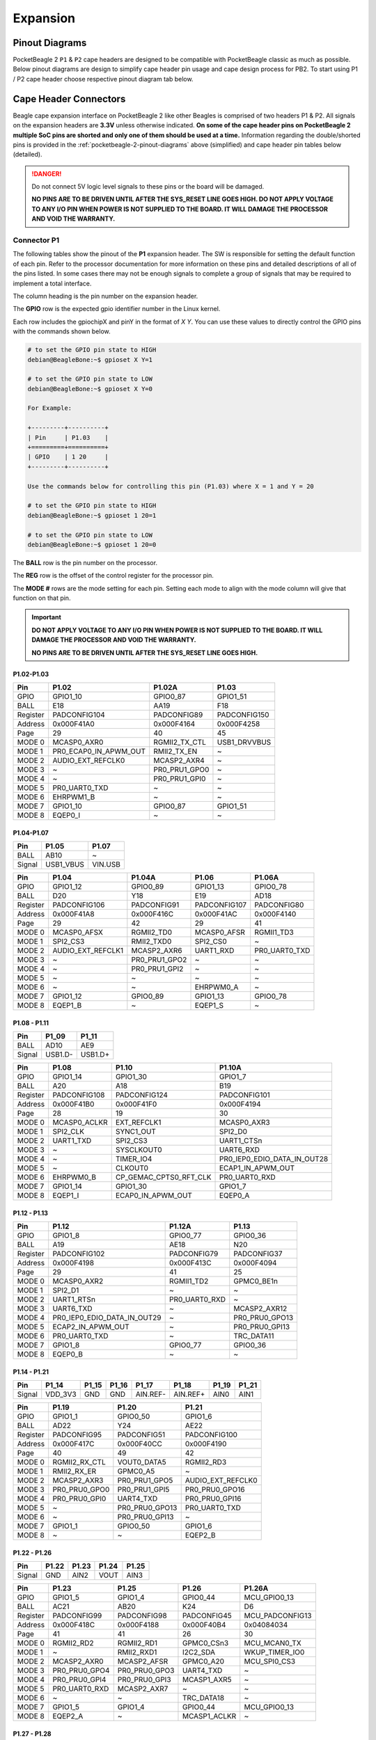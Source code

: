 .. _pocketbeagle-2-expansion:

Expansion
############

.. _pocketbeagle-2-pinout-diagrams:

Pinout Diagrams
***************

PocketBeagle 2 ``P1`` & ``P2`` cape headers are designed to be compatible with PocketBeagle classic as much as possible. 
Below pinout diagrams are design to simplify cape header pin usage and cape design process for PB2. To start 
using P1 / P2 cape header choose respective pinout diagram tab below.

.. tab-set::

   .. tab-item:: P1 cape header

        .. todo: Add PB2 P1 cape header pinout

   .. tab-item:: P2 cape header

        .. todo: Add PB2 P2 cape header pinout

.. _pocketbeagle-2-connectors:

Cape Header Connectors
**********************

Beagle cape expansion interface on PocketBeagle 2 like other Beagles is comprised of two 
headers P1 & P2. All signals on the expansion headers are **3.3V** unless 
otherwise indicated. **On some of the cape header pins on PocketBeagle 2 multiple SoC pins are shorted and 
only one of them should be used at a time.** Information regarding the double/shorted pins is provided 
in the :ref:`pocketbeagle-2-pinout-diagrams` above (simplified) and cape header pin tables below (detailed).

.. danger:: 
    Do not connect 5V logic level signals to these pins or the board will be damaged.

    **NO PINS ARE TO BE DRIVEN UNTIL AFTER THE SYS_RESET LINE GOES HIGH. DO NOT APPLY 
    VOLTAGE TO ANY I/O PIN WHEN POWER IS NOT SUPPLIED TO THE BOARD. 
    IT WILL DAMAGE THE PROCESSOR AND VOID THE WARRANTY.**

Connector P1
==============

The following tables show the pinout of the **P1** expansion header. The
SW is responsible for setting the default function of each pin. Refer to
the processor documentation for more information on these pins and
detailed descriptions of all of the pins listed. In some cases there may
not be enough signals to complete a group of signals that may be
required to implement a total interface.

The column heading is the pin number on the expansion header.

The **GPIO** row is the expected gpio identifier number in the Linux
kernel. 

Each row includes the gpiochipX and pinY in the format of 
`X Y`. You can use these values to directly control the GPIO pins with the 
commands shown below.

.. code:: bash

    # to set the GPIO pin state to HIGH
    debian@BeagleBone:~$ gpioset X Y=1

    # to set the GPIO pin state to LOW
    debian@BeagleBone:~$ gpioset X Y=0

    For Example:

    +---------+----------+
    | Pin     | P1.03    |
    +=========+==========+
    | GPIO    | 1 20     |
    +---------+----------+

    Use the commands below for controlling this pin (P1.03) where X = 1 and Y = 20

    # to set the GPIO pin state to HIGH
    debian@BeagleBone:~$ gpioset 1 20=1

    # to set the GPIO pin state to LOW
    debian@BeagleBone:~$ gpioset 1 20=0

The **BALL** row is the pin number on the processor.

The **REG** row is the offset of the control register for the processor
pin.

The **MODE #** rows are the mode setting for each pin. Setting each mode
to align with the mode column will give that function on that pin.


.. important::

    **DO NOT APPLY VOLTAGE TO ANY I/O PIN WHEN POWER IS NOT SUPPLIED TO THE
    BOARD. IT WILL DAMAGE THE PROCESSOR AND VOID THE WARRANTY.**

    **NO PINS ARE TO BE DRIVEN UNTIL AFTER THE SYS_RESET LINE GOES HIGH.**

P1.02-P1.03
-------------

+------------+----------------------+------------------+------------------+
| Pin        | P1.02                | P1.02A           | P1.03            |
+============+======================+==================+==================+
| GPIO       | GPIO1_10             | GPIO0_87         | GPIO1_51         |
+------------+----------------------+------------------+------------------+
| BALL       | E18                  | AA19             | F18              |
+------------+----------------------+------------------+------------------+
| Register   | PADCONFIG104         | PADCONFIG89      | PADCONFIG150     |
+------------+----------------------+------------------+------------------+
| Address    | 0x000F41A0           | 0x000F4164       | 0x000F4258       |
+------------+----------------------+------------------+------------------+
| Page       | 29                   | 40               | 45               |
+------------+----------------------+------------------+------------------+
| MODE 0     | MCASP0_AXR0          | RGMII2_TX_CTL    | USB1_DRVVBUS     |
+------------+----------------------+------------------+------------------+
| MODE 1     | PR0_ECAP0_IN_APWM_OUT| RMII2_TX_EN      | ~                |
+------------+----------------------+------------------+------------------+
| MODE 2     | AUDIO_EXT_REFCLK0    | MCASP2_AXR4      | ~                |
+------------+----------------------+------------------+------------------+
| MODE 3     | ~                    | PR0_PRU1_GPO0    | ~                |
+------------+----------------------+------------------+------------------+
| MODE 4     | ~                    | PR0_PRU1_GPI0    | ~                |
+------------+----------------------+------------------+------------------+
| MODE 5     | PR0_UART0_TXD        | ~                | ~                |
+------------+----------------------+------------------+------------------+
| MODE 6     | EHRPWM1_B            | ~                | ~                |
+------------+----------------------+------------------+------------------+
| MODE 7     | GPIO1_10             | GPIO0_87         | GPIO1_51         |
+------------+----------------------+------------------+------------------+
| MODE 8     | EQEP0_I              | ~                | ~                |
+------------+----------------------+------------------+------------------+


P1.04-P1.07
-------------

+--------+-----------+---------+
| Pin    | P1.05     | P1.07   |
+========+===========+=========+
| BALL   | AB10      | ~       |
+--------+-----------+---------+
| Signal | USB1_VBUS | VIN.USB |
+--------+-----------+---------+

+------------+----------------------+------------------+------------------+------------------+
| Pin        | P1.04                | P1.04A           | P1.06            | P1.06A           |
+============+======================+==================+==================+==================+
| GPIO       | GPIO1_12             | GPIO0_89         | GPIO1_13         | GPIO0_78         |
+------------+----------------------+------------------+------------------+------------------+
| BALL       | D20                  | Y18              | E19              | AD18             |
+------------+----------------------+------------------+------------------+------------------+
| Register   | PADCONFIG106         | PADCONFIG91      | PADCONFIG107     | PADCONFIG80      |
+------------+----------------------+------------------+------------------+------------------+
| Address    | 0x000F41A8           | 0x000F416C       | 0x000F41AC       | 0x000F4140       |
+------------+----------------------+------------------+------------------+------------------+
| Page       | 29                   | 42               | 29               | 41               |
+------------+----------------------+------------------+------------------+------------------+
| MODE 0     | MCASP0_AFSX          | RGMII2_TD0       | MCASP0_AFSR      | RGMII1_TD3       |
+------------+----------------------+------------------+------------------+------------------+
| MODE 1     | SPI2_CS3             | RMII2_TXD0       | SPI2_CS0         | ~                |
+------------+----------------------+------------------+------------------+------------------+
| MODE 2     | AUDIO_EXT_REFCLK1    | MCASP2_AXR6      | UART1_RXD        | PR0_UART0_TXD    |
+------------+----------------------+------------------+------------------+------------------+
| MODE 3     | ~                    | PR0_PRU1_GPO2    | ~                | ~                |
+------------+----------------------+------------------+------------------+------------------+
| MODE 4     | ~                    | PR0_PRU1_GPI2    | ~                | ~                |
+------------+----------------------+------------------+------------------+------------------+
| MODE 5     | ~                    | ~                | ~                | ~                |
+------------+----------------------+------------------+------------------+------------------+
| MODE 6     | ~                    | ~                | EHRPWM0_A        | ~                |
+------------+----------------------+------------------+------------------+------------------+
| MODE 7     | GPIO1_12             | GPIO0_89         | GPIO1_13         | GPIO0_78         |
+------------+----------------------+------------------+------------------+------------------+
| MODE 8     | EQEP1_B              | ~                | EQEP1_S          | ~                |
+------------+----------------------+------------------+------------------+------------------+

P1.08 - P1.11
-------------

+--------+---------+---------+
| Pin    | P1_09   | P1_11   |
+========+=========+=========+
| BALL   | AD10    | AE9     |
+--------+---------+---------+
| Signal | USB1.D- | USB1.D+ |
+--------+---------+---------+

+------------+-----------------------+---------------------------+-----------------------------+
| Pin        | P1.08                 | P1.10                     | P1.10A                      |
+============+=======================+===========================+=============================+
| GPIO       | GPIO1_14              | GPIO1_30                  | GPIO1_7                     |
+------------+-----------------------+---------------------------+-----------------------------+
| BALL       | A20                   | A18                       | B19                         |
+------------+-----------------------+---------------------------+-----------------------------+
| Register   | PADCONFIG108          | PADCONFIG124              | PADCONFIG101                |
+------------+-----------------------+---------------------------+-----------------------------+
| Address    | 0x000F41B0            | 0x000F41F0                | 0x000F4194                  |
+------------+-----------------------+---------------------------+-----------------------------+
| Page       | 28                    | 19                        | 30                          |
+------------+-----------------------+---------------------------+-----------------------------+
| MODE 0     | MCASP0_ACLKR          | EXT_REFCLK1               | MCASP0_AXR3                 |
+------------+-----------------------+---------------------------+-----------------------------+
| MODE 1     | SPI2_CLK              | SYNC1_OUT                 | SPI2_D0                     |
+------------+-----------------------+---------------------------+-----------------------------+
| MODE 2     | UART1_TXD             | SPI2_CS3                  | UART1_CTSn                  |
+------------+-----------------------+---------------------------+-----------------------------+
| MODE 3     | ~                     | SYSCLKOUT0                | UART6_RXD                   |
+------------+-----------------------+---------------------------+-----------------------------+
| MODE 4     | ~                     | TIMER_IO4                 | PR0_IEP0_EDIO_DATA_IN_OUT28 |
+------------+-----------------------+---------------------------+-----------------------------+
| MODE 5     | ~                     | CLKOUT0                   | ECAP1_IN_APWM_OUT           |
+------------+-----------------------+---------------------------+-----------------------------+
| MODE 6     | EHRPWM0_B             | CP_GEMAC_CPTS0_RFT_CLK    | PR0_UART0_RXD               |
+------------+-----------------------+---------------------------+-----------------------------+
| MODE 7     | GPIO1_14              | GPIO1_30                  | GPIO1_7                     |
+------------+-----------------------+---------------------------+-----------------------------+
| MODE 8     | EQEP1_I               | ECAP0_IN_APWM_OUT         | EQEP0_A                     |
+------------+-----------------------+---------------------------+-----------------------------+   

P1.12 - P1.13
-------------

+------------+-----------------------------+------------------------+-----------------------+
| Pin        | P1.12                       | P1.12A                 | P1.13                 |
+============+=============================+========================+=======================+
| GPIO       | GPIO1_8                     | GPIO0_77               | GPIO0_36              |
+------------+-----------------------------+------------------------+-----------------------+
| BALL       | A19                         | AE18                   | N20                   |
+------------+-----------------------------+------------------------+-----------------------+
| Register   | PADCONFIG102                | PADCONFIG79            | PADCONFIG37           |
+------------+-----------------------------+------------------------+-----------------------+
| Address    | 0x000F4198                  | 0x000F413C             | 0x000F4094            |
+------------+-----------------------------+------------------------+-----------------------+
| Page       | 29                          | 41                     | 25                    |
+------------+-----------------------------+------------------------+-----------------------+
| MODE 0     | MCASP0_AXR2                 | RGMII1_TD2             | GPMC0_BE1n            |
+------------+-----------------------------+------------------------+-----------------------+
| MODE 1     | SPI2_D1                     | ~                      | ~                     |
+------------+-----------------------------+------------------------+-----------------------+
| MODE 2     | UART1_RTSn                  | PR0_UART0_RXD          | ~                     |
+------------+-----------------------------+------------------------+-----------------------+
| MODE 3     | UART6_TXD                   | ~                      | MCASP2_AXR12          |
+------------+-----------------------------+------------------------+-----------------------+
| MODE 4     | PR0_IEP0_EDIO_DATA_IN_OUT29 | ~                      | PR0_PRU0_GPO13        |
+------------+-----------------------------+------------------------+-----------------------+
| MODE 5     | ECAP2_IN_APWM_OUT           | ~                      | PR0_PRU0_GPI13        |
+------------+-----------------------------+------------------------+-----------------------+
| MODE 6     | PR0_UART0_TXD               | ~                      | TRC_DATA11            |
+------------+-----------------------------+------------------------+-----------------------+
| MODE 7     | GPIO1_8                     | GPIO0_77               | GPIO0_36              |
+------------+-----------------------------+------------------------+-----------------------+
| MODE 8     | EQEP0_B                     | ~                      | ~                     |
+------------+-----------------------------+------------------------+-----------------------+

P1.14 - P1.21
-------------

+--------+---------+-------+-------+----------+----------+-------+-------+
| Pin    | P1_14   | P1_15 | P1_16 | P1_17    | P1_18    | P1_19 | P1_21 |
+========+=========+=======+=======+==========+==========+=======+=======+
| Signal | VDD_3V3 | GND   | GND   | AIN.REF- | AIN.REF+ | AIN0  | AIN1  |
+--------+---------+-------+-------+----------+----------+-------+-------+

+------------+-----------------------+-----------------------+-----------------------+
| Pin        | P1.19                 | P1.20                 | P1.21                 |
+============+=======================+=======================+=======================+
| GPIO       | GPIO1_1               | GPIO0_50              | GPIO1_6               |
+------------+-----------------------+-----------------------+-----------------------+
| BALL       | AD22                  | Y24                   | AE22                  |
+------------+-----------------------+-----------------------+-----------------------+
| Register   | PADCONFIG95           | PADCONFIG51           | PADCONFIG100          |
+------------+-----------------------+-----------------------+-----------------------+
| Address    | 0x000F417C            | 0x000F40CC            | 0x000F4190            |
+------------+-----------------------+-----------------------+-----------------------+
| Page       | 40                    | 49                    | 42                    |
+------------+-----------------------+-----------------------+-----------------------+
| MODE 0     | RGMII2_RX_CTL         | VOUT0_DATA5           | RGMII2_RD3            |
+------------+-----------------------+-----------------------+-----------------------+
| MODE 1     | RMII2_RX_ER           | GPMC0_A5              | ~                     |
+------------+-----------------------+-----------------------+-----------------------+
| MODE 2     | MCASP2_AXR3           | PR0_PRU1_GPO5         | AUDIO_EXT_REFCLK0     |
+------------+-----------------------+-----------------------+-----------------------+
| MODE 3     | PR0_PRU0_GPO0         | PR0_PRU1_GPI5         | PR0_PRU0_GPO16        |
+------------+-----------------------+-----------------------+-----------------------+
| MODE 4     | PR0_PRU0_GPI0         | UART4_TXD             | PR0_PRU0_GPI16        |
+------------+-----------------------+-----------------------+-----------------------+
| MODE 5     | ~                     | PR0_PRU0_GPO13        | PR0_UART0_TXD         |
+------------+-----------------------+-----------------------+-----------------------+
| MODE 6     | ~                     | PR0_PRU0_GPI13        | ~                     |
+------------+-----------------------+-----------------------+-----------------------+
| MODE 7     | GPIO1_1               | GPIO0_50              | GPIO1_6               |
+------------+-----------------------+-----------------------+-----------------------+
| MODE 8     | ~                     | ~                     | EQEP2_B               |
+------------+-----------------------+-----------------------+-----------------------+

P1.22 - P1.26
-------------

+---------+-------+-------+-------+-------+
| Pin     | P1.22 | P1.23 | P1.24 | P1.25 |
+=========+=======+=======+=======+=======+
| Signal  | GND   | AIN2  | VOUT  | AIN3  |
+---------+-------+-------+-------+-------+

+----------+---------------+---------------+-----------------+----------------+
| Pin      | P1.23         | P1.25         | P1.26           | P1.26A         |
+==========+===============+===============+=================+================+
| GPIO     | GPIO1_5       | GPIO1_4       | GPIO0_44        | MCU_GPIO0_13   |
+----------+---------------+---------------+-----------------+----------------+
| BALL     | AC21          | AB20          | K24             | D6             |
+----------+---------------+---------------+-----------------+----------------+
| Register | PADCONFIG99   | PADCONFIG98   | PADCONFIG45     | MCU_PADCONFIG13|
+----------+---------------+---------------+-----------------+----------------+
| Address  | 0x000F418C    | 0x000F4188    | 0x000F40B4      | 0x04084034     |
+----------+---------------+---------------+-----------------+----------------+
| Page     | 41            | 41            | 26              | 30             |
+----------+---------------+---------------+-----------------+----------------+
| MODE 0   | RGMII2_RD2    | RGMII2_RD1    | GPMC0_CSn3      | MCU_MCAN0_TX   |
+----------+---------------+---------------+-----------------+----------------+
| MODE 1   | ~             | RMII2_RXD1    | I2C2_SDA        | WKUP_TIMER_IO0 |
+----------+---------------+---------------+-----------------+----------------+
| MODE 2   | MCASP2_AXR0   | MCASP2_AFSR   | GPMC0_A20       | MCU_SPI0_CS3   |
+----------+---------------+---------------+-----------------+----------------+
| MODE 3   | PR0_PRU0_GPO4 | PR0_PRU0_GPO3 | UART4_TXD       | ~              |
+----------+---------------+---------------+-----------------+----------------+
| MODE 4   | PR0_PRU0_GPI4 | PR0_PRU0_GPI3 | MCASP1_AXR5     | ~              |
+----------+---------------+---------------+-----------------+----------------+
| MODE 5   | PR0_UART0_RXD | MCASP2_AXR7   | ~               | ~              |
+----------+---------------+---------------+-----------------+----------------+
| MODE 6   | ~             | ~             | TRC_DATA18      | ~              |
+----------+---------------+---------------+-----------------+----------------+
| MODE 7   | GPIO1_5       | GPIO1_4       | GPIO0_44        | MCU_GPIO0_13   |
+----------+---------------+---------------+-----------------+----------------+
| MODE 8   | EQEP2_A       | ~             | MCASP1_ACLKR    | ~              |
+----------+---------------+---------------+-----------------+----------------+


P1.27 - P1.28
-------------

+---------+-------+
| Pin     | P1.27 |
+=========+=======+
| Signal  | AIN4  |
+---------+-------+

+----------+----------------+-----------------+----------------+
| Pin      | P1.27          | P1.28           | P1.28A         |
+==========+================+=================+================+
| GPIO     | GPIO1_3        | GPIO0_43        | MCU_GPIO0_14   |
+----------+----------------+-----------------+----------------+
| BALL     | AE23           | K22             | B3             |
+----------+----------------+-----------------+----------------+
| Register | PADCONFIG97    | PADCONFIG44     | MCU_PADCONFIG14|
+----------+----------------+-----------------+----------------+
| Address  | 0x000F4184     | 0x000F40B0      | 0x04084038     |
+----------+----------------+-----------------+----------------+
| Page     | 41             | 49              | 43             |
+----------+----------------+-----------------+----------------+
| MODE 0   | RGMII2_RD0     | GPMC0_CSn2      | MCU_MCAN0_RX   |
+----------+----------------+-----------------+----------------+
| MODE 1   | RMII2_RXD0     | I2C2_SCL        | MCU_TIMER_IO0  |
+----------+----------------+-----------------+----------------+
| MODE 2   | MCASP2_AXR2    | MCASP1_AXR4     | MCU_SPI1_CS3   |
+----------+----------------+-----------------+----------------+
| MODE 3   | PR0_PRU0_GPO2  | UART4_RXD       | ~              |
+----------+----------------+-----------------+----------------+
| MODE 4   | PR0_PRU0_GPI2  | PR0_PRU0_GPO19  | ~              |
+----------+----------------+-----------------+----------------+
| MODE 5   | ~              | PR0_PRU0_GPI19  | ~              |
+----------+----------------+-----------------+----------------+
| MODE 6   | PR0_UART0_RTSn | TRC_DATA17      | ~              |
+----------+----------------+-----------------+----------------+
| MODE 7   | GPIO1_3        | GPIO0_43        | MCU_GPIO0_14   |
+----------+----------------+-----------------+----------------+
| MODE 8   | ~              | MCASP1_AFSR     | ~              |
+----------+----------------+-----------------+----------------+

P1.29 - P1.31
-------------

+----------+----------------+-------------------+----------------+
| Pin      | P1.29          | P1.30             | P1.31          |
+==========+================+===================+================+
| GPIO     | GPIO0_62       | GPIO1_21          | GPIO0_59       |
+----------+----------------+-------------------+----------------+
| BALL     | Y20            | E14               | Y22            |
+----------+----------------+-------------------+----------------+
| Register | PADCONFIG63    | PADCONFIG115      | PADCONFIG60    |
+----------+----------------+-------------------+----------------+
| Address  | 0x000F40FC     | 0x000F41CC        | 0x000F40F0     |
+----------+----------------+-------------------+----------------+
| Page     | 46             | 45                | 51             |
+----------+----------------+-------------------+----------------+
| MODE 0   | VOUT0_DE       | UART0_TXD         | VOUT0_DATA14   |
+----------+----------------+-------------------+----------------+
| MODE 1   | GPMC0_A17      | ECAP2_IN_APWM_OUT | GPMC0_A14      |
+----------+----------------+-------------------+----------------+
| MODE 2   | PR0_PRU1_GPO17 | SPI2_D1           | PR0_PRU1_GPO13 |
+----------+----------------+-------------------+----------------+
| MODE 3   | PR0_PRU1_GPI17 | EHRPWM2_B         | PR0_PRU1_GPI13 |
+----------+----------------+-------------------+----------------+
| MODE 4   | UART3_CTSn     | ~                 | UART4_RTSn     |
+----------+----------------+-------------------+----------------+
| MODE 5   | PR0_PRU0_GPO7  | ~                 | PR0_PRU0_GPO4  |
+----------+----------------+-------------------+----------------+
| MODE 6   | PR0_PRU0_GPI7  | ~                 | PR0_PRU0_GPI4  |
+----------+----------------+-------------------+----------------+
| MODE 7   | GPIO0_62       | GPIO1_21          | GPIO0_59       |
+----------+----------------+-------------------+----------------+
| MODE 8   | ~              | ~                 | ~              |
+----------+----------------+-------------------+----------------+

P1.32 - P1.33
-------------

+----------+-------------------+---------------+----------------+
| Pin      | P1.32             | P1.33         | P1.33A         |
+==========+===================+===============+================+
| GPIO     | GPIO1_20          | GPIO1_29      | GPIO0_56       |
+----------+-------------------+---------------+----------------+
| BALL     | D14               | A17           | AA23           |
+----------+-------------------+---------------+----------------+
| Register | PADCONFIG114      | PADCONFIG123  | PADCONFIG57    |
+----------+-------------------+---------------+----------------+
| Address  | 0x000F41C8        | 0x000F41EC    | 0x000F40E4     |
+----------+-------------------+---------------+----------------+
| Page     | 44                | 27            | 50             |
+----------+-------------------+---------------+----------------+
| MODE 0   | UART0_RXD         | I2C1_SDA      | VOUT0_DATA11   |
+----------+-------------------+---------------+----------------+
| MODE 1   | ECAP1_IN_APWM_OUT | UART1_TXD     | GPMC0_A11      |
+----------+-------------------+---------------+----------------+
| MODE 2   | SPI2_D0           | TIMER_IO1     | PR0_PRU1_GPO10 |
+----------+-------------------+---------------+----------------+
| MODE 3   | EHRPWM2_A         | SPI2_CLK      | PR0_PRU1_GPI10 |
+----------+-------------------+---------------+----------------+
| MODE 4   | ~                 | EHRPWM0_SYNCO | UART6_CTSn     |
+----------+-------------------+---------------+----------------+
| MODE 5   | ~                 | ~             | PR0_PRU0_GPO1  |
+----------+-------------------+---------------+----------------+
| MODE 6   | ~                 | ~             | PR0_PRU0_GPI1  |
+----------+-------------------+---------------+----------------+
| MODE 7   | GPIO1_20          | GPIO1_29      | GPIO0_56       |
+----------+-------------------+---------------+----------------+
| MODE 8   | ~                 | EHRPWM2_B     | ~              |
+----------+-------------------+---------------+----------------+
| MODE 9   | ~                 | MMC2_SDWP     | ~              |
+----------+-------------------+---------------+----------------+

P1.34 - P1.36
-------------

+----------+-------------------+---------------+---------------+---------------+
| Pin      | P1.34             | P1.35         | P1.36         | P1.36A        |
+==========+===================+===============+===============+===============+
| GPIO     | GPIO1_2           | GPIO0_88      | GPIO0_55      | GPIO1_28      |
+----------+-------------------+---------------+---------------+---------------+
| BALL     | AD23              | AE21          | V20           | B17           |
+----------+-------------------+---------------+---------------+---------------+
| Register | PADCONFIG96       | PADCONFIG90   | PADCONFIG56   | PADCONFIG122  |
+----------+-------------------+---------------+---------------+---------------+
| Address  | 0x000F4180        | 0x000F4168    | 0x000F40E0    | 0x000F41E8    |
+----------+-------------------+---------------+---------------+---------------+
| Page     | 40                | 40            | 50            | 27            |
+----------+-------------------+---------------+---------------+---------------+
| MODE 0   | RGMII2_RXC        | RGMII2_TXC    | VOUT0_DATA10  | I2C1_SCL      |
+----------+-------------------+---------------+---------------+---------------+
| MODE 1   | RMII2_REF_CLK     | RMII2_CRS_DV  | GPMC0_A10     | UART1_RXD     |
+----------+-------------------+---------------+---------------+---------------+
| MODE 2   | MCASP2_AXR1       | MCASP2_AXR5   | PR0_PRU1_GPO9 | TIMER_IO0     |
+----------+-------------------+---------------+---------------+---------------+
| MODE 3   | PR0_PRU0_GPO1     | PR0_PRU1_GPO1 | PR0_PRU1_GPI9 | SPI2_CS1      |
+----------+-------------------+---------------+---------------+---------------+
| MODE 4   | PR0_PRU0_GPI1     | PR0_PRU1_GPI1 | UART6_RTSn    | EHRPWM0_SYNCI |
+----------+-------------------+---------------+---------------+---------------+
| MODE 5   | PR0_ECAP0_SYNC_IN | ~             | PR0_PRU0_GPO0 | ~             |
+----------+-------------------+---------------+---------------+---------------+
| MODE 6   | ~                 | ~             | PR0_PRU0_GPI0 | ~             |
+----------+-------------------+---------------+---------------+---------------+
| MODE 7   | GPIO1_2           | GPIO0_88      | GPIO0_55      | GPIO1_28      |
+----------+-------------------+---------------+---------------+---------------+
| MODE 8   | ~                 | ~             | ~             | EHRPWM2_A     |
+----------+-------------------+---------------+---------------+---------------+
| MODE 9   | ~                 | ~             | ~             | MMC2_SDCD     |
+----------+-------------------+---------------+---------------+---------------+


Connector P2
==============

The following tables show the pinout of the **P2** expansion header. The
SW is responsible for setting the default function of each pin. Refer to
the processor documentation for more information on these pins and
detailed descriptions of all of the pins listed. In some cases there may
not be enough signals to complete a group of signals that may be
required to implement a total interface.

The column heading is the pin number on the expansion header.

The **GPIO** row is the expected gpio identifier number in the Linux
kernel.

Each row includes the gpiochipX and pinY in the format of 
`X Y`. You can use these values to directly control the GPIO pins with the 
commands shown below.

.. code:: shell-session

    # to set the GPIO pin state to HIGH
    debian@BeagleBone:~$ gpioset X Y=1

    # to set the GPIO pin state to LOW
    debian@BeagleBone:~$ gpioset X Y=0

    For Example:

    +---------+----------+
    | Pin     | P2.11    |
    +=========+==========+
    | GPIO    | 1 1      |
    +---------+----------+

    Use the commands below for controlling this pin (P2.11) where X = 1 and Y = 1

    # to set the GPIO pin state to HIGH
    debian@BeagleBone:~$ gpioset 1 20=1

    # to set the GPIO pin state to LOW
    debian@BeagleBone:~$ gpioset 1 20=0

The **BALL** row is the pin number on the processor.

The **REG** row is the offset of the control register for the processor
pin.

The **MODE #** rows are the mode setting for each pin. Setting each mode
to align with the mode column will give that function on that pin.

If included, the **2nd BALL** row is the pin number on the processor for
a second processor pin connected to the same pin on the expansion
header. Similarly, all row headings starting with **2nd** refer to data
for this second processor pin.

.. important::

    **DO NOT APPLY VOLTAGE TO ANY I/O PIN WHEN POWER IS NOT SUPPLIED TO THE
    BOARD. IT WILL DAMAGE THE PROCESSOR AND VOID THE WARRANTY.**

    **NO PINS ARE TO BE DRIVEN UNTIL AFTER THE SYS_RESET LINE GOES HIGH.**


P2.01 - P2.02
-------------

+----------+-------------------+-------------------+---------------+
| Pin      | P2.01             | P2.01A            | P2.02         |
+==========+===================+===================+===============+
| GPIO     | GPIO1_11          | GPIO0_86          | GPIO0_45      |
+----------+-------------------+-------------------+---------------+
| BALL     | B20               | AD24              | U22           |
+----------+-------------------+-------------------+---------------+
| Register | PADCONFIG105      | PADCONFIG88       | PADCONFIG46   |
+----------+-------------------+-------------------+---------------+
| Address  | 0x000F41A4        | 0x000F4160        | 0x000F40B8    |
+----------+-------------------+-------------------+---------------+
| Page     | 28                | 32                | 47            |
+----------+-------------------+-------------------+---------------+
| MODE 0   | MCASP0_ACLKX      | MDIO0_MDC         | VOUT0_DATA0   |
+----------+-------------------+-------------------+---------------+
| MODE 1   | SPI2_CS1          | ~                 | GPMC0_A0      |
+----------+-------------------+-------------------+---------------+
| MODE 2   | ECAP2_IN_APWM_OUT | ~                 | PR0_PRU1_GPO0 |
+----------+-------------------+-------------------+---------------+
| MODE 3   | ~                 | ~                 | PR0_PRU1_GPI0 |
+----------+-------------------+-------------------+---------------+
| MODE 4   | ~                 | ~                 | UART2_RXD     |
+----------+-------------------+-------------------+---------------+
| MODE 5   | ~                 | ~                 | PR0_PRU0_GPO8 |
+----------+-------------------+-------------------+---------------+
| MODE 6   | ~                 | ~                 | PR0_PRU0_GPI8 |
+----------+-------------------+-------------------+---------------+
| MODE 7   | GPIO1_11          | GPIO0_86          | GPIO0_45      |
+----------+-------------------+-------------------+---------------+
| MODE 8   | EQEP1_A           | ~                 | ~             |
+----------+-------------------+-------------------+---------------+

P2.03 - P2.04
-------------

+----------+-------------------+-------------+---------------+
| Pin      | P2.03A            | P2.03       | P2.04         |
+==========+===================+=============+===============+
| GPIO     | GPIO1_9           | GPIO0_85    | GPIO0_46      |
+----------+-------------------+-------------+---------------+
| BALL     | B18               | AB22        | V24           |
+----------+-------------------+-------------+---------------+
| Register | PADCONFIG103      | PADCONFIG87 | PADCONFIG47   |
+----------+-------------------+-------------+---------------+
| Address  | 0x000F419C        | 0x000F415C  | 0x000F40BC    |
+----------+-------------------+-------------+---------------+
| Page     | 29                | 32          | 48            |
+----------+-------------------+-------------+---------------+
| MODE 0   | MCASP0_AXR1       | MDIO0_MDIO  | VOUT0_DATA1   |
+----------+-------------------+-------------+---------------+
| MODE 1   | SPI2_CS2          | ~           | GPMC0_A1      |
+----------+-------------------+-------------+---------------+
| MODE 2   | ECAP1_IN_APWM_OUT | ~           | PR0_PRU1_GPO1 |
+----------+-------------------+-------------+---------------+
| MODE 3   | ~                 | ~           | PR0_PRU1_GPI1 |
+----------+-------------------+-------------+---------------+
| MODE 4   | ~                 | ~           | UART2_TXD     |
+----------+-------------------+-------------+---------------+
| MODE 5   | PR0_UART0_RXD     | ~           | PR0_PRU0_GPO9 |
+----------+-------------------+-------------+---------------+
| MODE 6   | EHRPWM1_A         | ~           | PR0_PRU0_GPI9 |
+----------+-------------------+-------------+---------------+
| MODE 7   | GPIO1_9           | GPIO0_85    | GPIO0_46      |
+----------+-------------------+-------------+---------------+
| MODE 8   | EQEP0_S           | ~           | ~             |
+----------+-------------------+-------------+---------------+


P2.05 - P2.06
-------------

+----------+----------------+----------------+----------------+
| Pin      | P2.05          | P2.05A         | P2.06          |
+==========+================+================+================+
| GPIO     | GPIO1_24       | MCU_GPIO0_5    | GPIO0_47       |
+----------+----------------+----------------+----------------+
| BALL     | C15            | B5             | W25            |
+----------+----------------+----------------+----------------+
| Register | PADCONFIG118   | MCU_PADCONFIG5 | PADCONFIG48    |
+----------+----------------+----------------+----------------+
| Address  | 0x000F41D8     | 0x04084014     | 0x000F40C0     |
+----------+----------------+----------------+----------------+
| Page     | 28             | 32             | 48             |
+----------+----------------+----------------+----------------+
| MODE 0   | MCAN0_TX       | MCU_UART0_RXD  | VOUT0_DATA2    |
+----------+----------------+----------------+----------------+
| MODE 1   | UART5_RXD      | ~              | GPMC0_A2       |
+----------+----------------+----------------+----------------+
| MODE 2   | TIMER_IO2      | ~              | PR0_PRU1_GPO2  |
+----------+----------------+----------------+----------------+
| MODE 3   | SYNC2_OUT      | ~              | PR0_PRU1_GPI2  |
+----------+----------------+----------------+----------------+
| MODE 4   | UART1_DTRn     | ~              | UART3_RXD      |
+----------+----------------+----------------+----------------+
| MODE 5   | EQEP2_I        | ~              | PR0_PRU0_GPO10 |
+----------+----------------+----------------+----------------+
| MODE 6   | PR0_UART0_RXD  | ~              | PR0_PRU0_GPI10 |
+----------+----------------+----------------+----------------+
| MODE 7   | GPIO1_24       | MCU_GPIO0_5    | GPIO0_47       |
+----------+----------------+----------------+----------------+
| MODE 8   | MCASP2_AXR0    | ~              | ~              |
+----------+----------------+----------------+----------------+
| MODE 9   | EHRPWM_TZn_IN3 | ~              | ~              |
+----------+----------------+----------------+----------------+


P2.07 - P2.08
-------------

+----------+----------------+----------------+----------------+
| Pin      | P2.07          | P2.07A         | P2.08          |
+==========+================+================+================+
| GPIO     | GPIO1_25       | MCU_GPIO0_6    | GPIO0_48       |
+----------+----------------+----------------+----------------+
| BALL     | E15            | A5             | W24            |
+----------+----------------+----------------+----------------+
| Register | PADCONFIG119   | MCU_PADCONFIG6 | PADCONFIG49    |
+----------+----------------+----------------+----------------+
| Address  | 0x000F41DC     | 0x04084018     | 0x000F40C4     |
+----------+----------------+----------------+----------------+
| Page     | 28             | 32             | 48             |
+----------+----------------+----------------+----------------+
| MODE 0   | MCAN0_RX       | MCU_UART0_TXD  | VOUT0_DATA3    |
+----------+----------------+----------------+----------------+
| MODE 1   | UART5_TXD      | ~              | GPMC0_A3       |
+----------+----------------+----------------+----------------+
| MODE 2   | TIMER_IO3      | ~              | PR0_PRU1_GPO3  |
+----------+----------------+----------------+----------------+
| MODE 3   | SYNC3_OUT      | ~              | PR0_PRU1_GPI3  |
+----------+----------------+----------------+----------------+
| MODE 4   | UART1_RIn      | ~              | UART3_TXD      |
+----------+----------------+----------------+----------------+
| MODE 5   | EQEP2_S        | ~              | PR0_PRU0_GPO11 |
+----------+----------------+----------------+----------------+
| MODE 6   | PR0_UART0_TXD  | ~              | PR0_PRU0_GPI11 |
+----------+----------------+----------------+----------------+
| MODE 7   | GPIO1_25       | MCU_GPIO0_6    | GPIO0_48       |
+----------+----------------+----------------+----------------+
| MODE 8   | MCASP2_AXR1    | ~              | ~              |
+----------+----------------+----------------+----------------+
| MODE 9   | EHRPWM_TZn_IN4 | ~              | ~              |
+----------+----------------+----------------+----------------+


P2.09 - P2.10
-------------

+----------+--------------------+-----------------+-----------------------+
| Pin      | P2.09              | P2.09A          | P2.10                 |
+==========+====================+=================+=======================+
| GPIO     | GPIO1_22           | MCU_GPIO0_16    | GPIO0_91              |
+----------+--------------------+-----------------+-----------------------+
| BALL     | A15                | D4              | AD21                  |
+----------+--------------------+-----------------+-----------------------+
| Register | PADCONFIG116       | MCU_PADCONFIG16 | PADCONFIG93           |
+----------+--------------------+-----------------+-----------------------+
| Address  | 0x000F41D0         | 0x04084040      | 0x000F4174            |
+----------+--------------------+-----------------+-----------------------+
| Page     | 44                 | 30              | 42                    |
+----------+--------------------+-----------------+-----------------------+
| MODE 0   | UART0_CTSn         | MCU_MCAN1_RX    | RGMII2_TD2            |
+----------+--------------------+-----------------+-----------------------+
| MODE 1   | SPI0_CS2           | MCU_TIMER_IO3   | ~                     |
+----------+--------------------+-----------------+-----------------------+
| MODE 2   | I2C3_SCL           | MCU_SPI0_CS2    | MCASP2_AFSX           |
+----------+--------------------+-----------------+-----------------------+
| MODE 3   | UART2_RXD          | MCU_SPI1_CS2    | PR0_PRU1_GPO4         |
+----------+--------------------+-----------------+-----------------------+
| MODE 4   | TIMER_IO6          | MCU_SPI1_CLK    | PR0_PRU1_GPI4         |
+----------+--------------------+-----------------+-----------------------+
| MODE 5   | AUDIO_EXT_REFCLK0  | ~               | PR0_ECAP0_IN_APWM_OUT |
+----------+--------------------+-----------------+-----------------------+
| MODE 6   | PR0_ECAP0_SYNC_OUT | ~               | ~                     |
+----------+--------------------+-----------------+-----------------------+
| MODE 7   | GPIO1_22           | MCU_GPIO0_16    | GPIO0_91              |
+----------+--------------------+-----------------+-----------------------+
| MODE 8   | MCASP2_AFSX        | ~               | EQEP2_I               |
+----------+--------------------+-----------------+-----------------------+
| MODE 9   | MMC2_SDCD          | ~               | ~                     |
+----------+--------------------+-----------------+-----------------------+

P2.11 - P2.17
-------------

+----------+----------------+----------------+----------------+----------------+-------------------+
| Pin      | P2.12          | P2.13          | P2.14          | P2.15          | P2.16             |
+==========+================+================+================+================+===================+
| Signal   | PWR.BTN        | VOUT - VSYS    | VBAT           | GND            | BAT.TEMP - BAT_TS |
+----------+----------------+----------------+----------------+----------------+-------------------+

+----------+-----------------------+-----------------+-----------------------+
| Pin      | P2.11                 | P2.11A          | P2.17                 |
+==========+=======================+=================+=======================+
| GPIO     | GPIO1_23              | MCU_GPIO0_15    | GPIO0_64              |
+----------+-----------------------+-----------------+-----------------------+
| BALL     | B15                   | E5              | AC24                  |
+----------+-----------------------+-----------------+-----------------------+
| Register | PADCONFIG117          | MCU_PADCONFIG15 | PADCONFIG65           |
+----------+-----------------------+-----------------+-----------------------+
| Address  | 0x000F41D4            | 0x0408403C      | 0x000F4104            |
+----------+-----------------------+-----------------+-----------------------+
| Page     | 44                    | 31              | 47                    |
+----------+-----------------------+-----------------+-----------------------+
| MODE 0   | UART0_RTSn            | MCU_MCAN1_TX    | VOUT0_PCLK            |
+----------+-----------------------+-----------------+-----------------------+
| MODE 1   | SPI0_CS3              | MCU_TIMER_IO2   | GPMC0_A19             |
+----------+-----------------------+-----------------+-----------------------+
| MODE 2   | I2C3_SDA              | ~               | PR0_PRU1_GPO19        |
+----------+-----------------------+-----------------+-----------------------+
| MODE 3   | UART2_TXD             | MCU_SPI1_CS1    | PR0_PRU1_GPI19        |
+----------+-----------------------+-----------------+-----------------------+
| MODE 4   | TIMER_IO7             | MCU_EXT_REFCLK0 | UART2_CTSn            |
+----------+-----------------------+-----------------+-----------------------+
| MODE 5   | AUDIO_EXT_REFCLK1     | ~               | PR0_PRU0_GPO19        |
+----------+-----------------------+-----------------+-----------------------+
| MODE 6   | PR0_ECAP0_IN_APWM_OUT | ~               | PR0_PRU0_GPI19        |
+----------+-----------------------+-----------------+-----------------------+
| MODE 7   | GPIO1_23              | MCU_GPIO0_15    | GPIO0_64              |
+----------+-----------------------+-----------------+-----------------------+
| MODE 8   | MCASP2_ACLKX          | ~               | PR0_ECAP0_IN_APWM_OUT |
+----------+-----------------------+-----------------+-----------------------+
| MODE 9   | MMC2_SDWP             | ~               | ~                     |
+----------+-----------------------+-----------------+-----------------------+


P2.18 - P2.22
-------------

+---------+-------+
| Pin     | P1.21 |
+=========+=======+
| Signal  | GND   |
+---------+-------+

+----------+----------------+--------------------+----------------+----------------+
| Pin      | P2.18          | P2.19              | P2.20          | P2.22          |
+==========+================+====================+================+================+
| GPIO     | GPIO0_53       | GPIO1_0            | GPIO0_49       | GPIO0_63       |
+----------+----------------+--------------------+----------------+----------------+
| BALL     | V21            | AC20               | Y25            | AC25           |
+----------+----------------+--------------------+----------------+----------------+
| Register | PADCONFIG54    | PADCONFIG94        | PADCONFIG50    | PADCONFIG64    |
+----------+----------------+--------------------+----------------+----------------+
| Address  | 0x000F40D8     | 0x000F4178         | 0x000F40C8     | 0x000F4100     |
+----------+----------------+--------------------+----------------+----------------+
| Page     | 49             | 42                 | 48             | 47             |
+----------+----------------+--------------------+----------------+----------------+
| MODE 0   | VOUT0_DATA8    | RGMII2_TD3         | VOUT0_DATA4    | VOUT0_VSYNC    |
+----------+----------------+--------------------+----------------+----------------+
| MODE 1   | GPMC0_A8       | ~                  | GPMC0_A4       | GPMC0_A18      |
+----------+----------------+--------------------+----------------+----------------+
| MODE 2   | PR0_PRU1_GPO16 | MCASP2_ACLKX       | PR0_PRU1_GPO4  | PR0_PRU1_GPO18 |
+----------+----------------+--------------------+----------------+----------------+
| MODE 3   | PR0_PRU1_GPI16 | PR0_PRU1_GPO16     | PR0_PRU1_GPI4  | PR0_PRU1_GPI18 |
+----------+----------------+--------------------+----------------+----------------+
| MODE 4   | UART6_RXD      | PR0_PRU1_GPI16     | UART4_RXD      | UART2_RTSn     |
+----------+----------------+--------------------+----------------+----------------+
| MODE 5   | PR0_PRU0_GPO17 | PR0_ECAP0_SYNC_OUT | PR0_PRU0_GPO12 | PR0_PRU0_GPO18 |
+----------+----------------+--------------------+----------------+----------------+
| MODE 6   | PR0_PRU0_GPI17 | PR0_UART0_CTSn     | PR0_PRU0_GPI12 | PR0_PRU0_GPI18 |
+----------+----------------+--------------------+----------------+----------------+
| MODE 7   | GPIO0_53       | GPIO1_0            | GPIO0_49       | GPIO0_63       |
+----------+----------------+--------------------+----------------+----------------+
| MODE 8   | ~              | EQEP2_S            | ~              | ~              |
+----------+----------------+--------------------+----------------+----------------+

P2.24 - P2.27
-------------

+---------+-------------------+
| Pin     | P1.26             |
+=========+===================+
| Signal  | RESET# - nRESET   |
+---------+-------------------+


+----------+----------------+--------------------------+--------------------------+
| Pin      | P2.24          | P2.25                    | P2.27                    |
+==========+================+==========================+==========================+
| GPIO     | GPIO0_51       | GPIO1_19                 | GPIO1_18                 |
+----------+----------------+--------------------------+--------------------------+
| BALL     | Y23            | B14                      | B13                      |
+----------+----------------+--------------------------+--------------------------+
| Register | PADCONFIG52    | PADCONFIG113             | PADCONFIG112             |
+----------+----------------+--------------------------+--------------------------+
| Address  | 0x000F40D0     | 0x000F41C4               | 0x000F41C0               |
+----------+----------------+--------------------------+--------------------------+
| Page     | 49             | 43                       | 43                       |
+----------+----------------+--------------------------+--------------------------+
| MODE 0   | VOUT0_DATA6    | SPI0_D1                  | SPI0_D0                  |
+----------+----------------+--------------------------+--------------------------+
| MODE 1   | GPMC0_A6       | CP_GEMAC_CPTS0_HW2TSPUSH | CP_GEMAC_CPTS0_HW1TSPUSH |
+----------+----------------+--------------------------+--------------------------+
| MODE 2   | PR0_PRU1_GPO6  | EHRPWM_TZn_IN0           | EHRPWM1_B                |
+----------+----------------+--------------------------+--------------------------+
| MODE 3   | PR0_PRU1_GPI6  | ~                        | ~                        |
+----------+----------------+--------------------------+--------------------------+
| MODE 4   | UART5_RXD      | ~                        | ~                        |
+----------+----------------+--------------------------+--------------------------+
| MODE 5   | PR0_PRU0_GPO14 | ~                        | ~                        |
+----------+----------------+--------------------------+--------------------------+
| MODE 6   | PR0_PRU0_GPI14 | ~                        | ~                        |
+----------+----------------+--------------------------+--------------------------+
| MODE 7   | GPIO0_51       | GPIO1_19                 | GPIO1_18                 |
+----------+----------------+--------------------------+--------------------------+
| MODE 8   | ~              | ~                        | ~                        |
+----------+----------------+--------------------------+--------------------------+

P2.28 - P2.39
-------------

+----------+----------------+------------------------+-----------------------+
| Pin      | P2.28          | P2.29                  | P2.29A                |
+==========+================+========================+=======================+
| GPIO     | GPIO0_61       | GPIO1_17               | GPIO0_40              |
+----------+----------------+------------------------+-----------------------+
| BALL     | AB24           | A14                    | M22                   |
+----------+----------------+------------------------+-----------------------+
| Register | PADCONFIG62    | PADCONFIG111           | PADCONFIG41           |
+----------+----------------+------------------------+-----------------------+
| Address  | 0x000F40F8     | 0x000F41BC             | 0x000F40A4            |
+----------+----------------+------------------------+-----------------------+
| Page     | 47             | 43                     | 20                    |
+----------+----------------+------------------------+-----------------------+
| MODE 0   | VOUT0_HSYNC    | SPI0_CLK               | GPMC0_DIR             |
+----------+----------------+------------------------+-----------------------+
| MODE 1   | GPMC0_A16      | CP_GEMAC_CPTS0_TS_SYNC | PR0_ECAP0_IN_APWM_OUT |
+----------+----------------+------------------------+-----------------------+
| MODE 2   | PR0_PRU1_GPO15 | EHRPWM1_A              | ~                     |
+----------+----------------+------------------------+-----------------------+
| MODE 3   | PR0_PRU1_GPI15 | ~                      | MCASP2_AXR13          |
+----------+----------------+------------------------+-----------------------+
| MODE 4   | UART3_RTSn     | ~                      | PR0_PRU0_GPO16        |
+----------+----------------+------------------------+-----------------------+
| MODE 5   | PR0_PRU0_GPO6  | ~                      | PR0_PRU0_GPI16        |
+----------+----------------+------------------------+-----------------------+
| MODE 6   | PR0_PRU0_GPI6  | ~                      | TRC_DATA14            |
+----------+----------------+------------------------+-----------------------+
| MODE 7   | GPIO0_61       | GPIO1_17               | GPIO0_40              |
+----------+----------------+------------------------+-----------------------+
| MODE 8   | ~              | ~                      | EQEP2_S               |
+----------+----------------+------------------------+-----------------------+

P2.30 - P2.31
-------------

+----------+----------------+-------------------+---------------+
| Pin      | P2.30          | P2.31             | P2.31A        |
+==========+================+===================+===============+
| GPIO     | GPIO0_58       | GPIO1_15          | GPIO0_90      |
+----------+----------------+-------------------+---------------+
| BALL     | AA24           | A13               | AA18          |
+----------+----------------+-------------------+---------------+
| Register | PADCONFIG59    | PADCONFIG109      | PADCONFIG92   |
+----------+----------------+-------------------+---------------+
| Address  | 0x000F40EC     | 0x000F41B4        | 0x000F4170    |
+----------+----------------+-------------------+---------------+
| Page     | 51             | 42                | 42            |
+----------+----------------+-------------------+---------------+
| MODE 0   | VOUT0_DATA13   | SPI0_CS0          | RGMII2_TD1    |
+----------+----------------+-------------------+---------------+
| MODE 1   | GPMC0_A13      | ~                 | RMII2_TXD1    |
+----------+----------------+-------------------+---------------+
| MODE 2   | PR0_PRU1_GPO12 | EHRPWM0_A         | MCASP2_ACLKR  |
+----------+----------------+-------------------+---------------+
| MODE 3   | PR0_PRU1_GPI12 | ~                 | PR0_PRU1_GPO3 |
+----------+----------------+-------------------+---------------+
| MODE 4   | UART5_CTSn     | ~                 | PR0_PRU1_GPI3 |
+----------+----------------+-------------------+---------------+
| MODE 5   | PR0_PRU0_GPO3  | ~                 | MCASP2_AXR8   |
+----------+----------------+-------------------+---------------+
| MODE 6   | PR0_PRU0_GPI3  | PR0_ECAP0_SYNC_IN | ~             |
+----------+----------------+-------------------+---------------+
| MODE 7   | GPIO0_58       | GPIO1_15          | GPIO0_90      |
+----------+----------------+-------------------+---------------+

P2.32 - P2.35
-------------

+----------+----------------+----------------+----------------+
| Pin      | P2.32          | P2.33          | P2.34          |
+==========+================+================+================+
| GPIO     | GPIO0_57       | GPIO0_52       | GPIO0_60       |
+----------+----------------+----------------+----------------+
| BALL     | AB25           | AA25           | AA21           |
+----------+----------------+----------------+----------------+
| Register | PADCONFIG58    | PADCONFIG53    | PADCONFIG61    |
+----------+----------------+----------------+----------------+
| Address  | 0x000F40E8     | 0x000F40D4     | 0x000F40F4     |
+----------+----------------+----------------+----------------+
| Page     | 50             | 49             | 51             |
+----------+----------------+----------------+----------------+
| MODE 0   | VOUT0_DATA12   | VOUT0_DATA7    | VOUT0_DATA15   |
+----------+----------------+----------------+----------------+
| MODE 1   | GPMC0_A12      | GPMC0_A7       | GPMC0_A15      |
+----------+----------------+----------------+----------------+
| MODE 2   | PR0_PRU1_GPO11 | PR0_PRU1_GPO7  | PR0_PRU1_GPO14 |
+----------+----------------+----------------+----------------+
| MODE 3   | PR0_PRU1_GPI11 | PR0_PRU1_GPI7  | PR0_PRU1_GPI14 |
+----------+----------------+----------------+----------------+
| MODE 4   | UART5_RTSn     | UART5_TXD      | UART4_CTSn     |
+----------+----------------+----------------+----------------+
| MODE 5   | PR0_PRU0_GPO2  | PR0_PRU0_GPO15 | PR0_PRU0_GPO5  |
+----------+----------------+----------------+----------------+
| MODE 6   | PR0_PRU0_GPI2  | PR0_PRU0_GPI15 | PR0_PRU0_GPI5  |
+----------+----------------+----------------+----------------+
| MODE 7   | GPIO0_57       | GPIO0_52       | GPIO0_60       |
+----------+----------------+----------------+----------------+

P2.35 - P2.36
-------------

+----------+----------------+------------------------+
| Pin      | P2.35          | P2.36                  |
+==========+================+========================+
| Signal   | AIN5           | AIN7                   |
+----------+----------------+------------------------+

+----------+----------------+------------------------+
| Pin      | P2.35          | P2.36                  |
+==========+================+========================+
| GPIO     | GPIO0_54       | GPIO1_16               |
+----------+----------------+------------------------+
| BALL     | W21            | C13                    |
+----------+----------------+------------------------+
| Register | PADCONFIG55    | PADCONFIG110           |
+----------+----------------+------------------------+
| Address  | 0x000F40DC     | 0x000F41B8             |
+----------+----------------+------------------------+
| Page     | 50             | 43                     |
+----------+----------------+------------------------+
| MODE 0   | VOUT0_DATA9    | SPI0_CS1               |
+----------+----------------+------------------------+
| MODE 1   | GPMC0_A9       | CP_GEMAC_CPTS0_TS_COMP |
+----------+----------------+------------------------+
| MODE 2   | PR0_PRU1_GPO8  | EHRPWM0_B              |
+----------+----------------+------------------------+
| MODE 3   | PR0_PRU1_GPI8  | ECAP0_IN_APWM_OUT      |
+----------+----------------+------------------------+
| MODE 4   | UART6_TXD      | ~                      |
+----------+----------------+------------------------+
| MODE 5   | PR0_PRU0_GPO16 | ~                      |
+----------+----------------+------------------------+
| MODE 6   | PR0_PRU0_GPI16 | ~                      |
+----------+----------------+------------------------+
| MODE 7   | GPIO0_54       | GPIO1_16               |
+----------+----------------+------------------------+
| MODE 8   | ~              | ~                      |
+----------+----------------+------------------------+
| MODE 9   | ~              | EHRPWM_TZn_IN5         |
+----------+----------------+------------------------+

